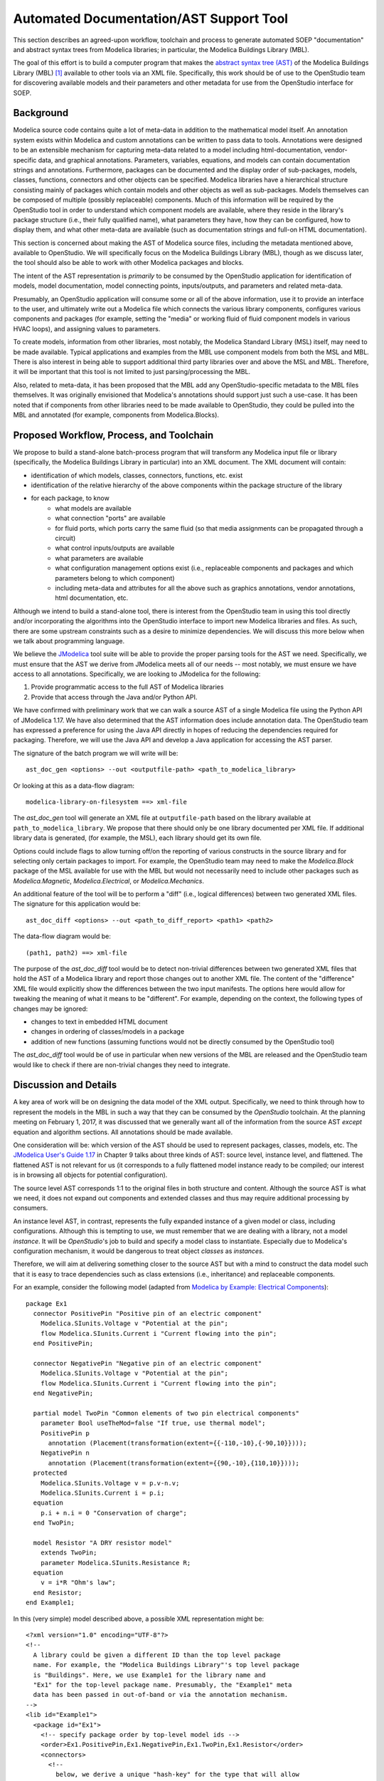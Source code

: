 Automated Documentation/AST Support Tool
~~~~~~~~~~~~~~~~~~~~~~~~~~~~~~~~~~~~~~~~

This section describes an agreed-upon workflow, toolchain and process to
generate automated SOEP "documentation" and abstract syntax trees from Modelica
libraries; in particular, the Modelica Buildings Library (MBL).

The goal of this effort is to build a computer program that makes the `abstract
syntax tree (AST) <https://en.wikipedia.org/wiki/Abstract_syntax_tree>`_ of the
Modelica Buildings Library (MBL) [#fn_mbl]_ available to other tools via an XML
file. Specifically, this work should be of use to the OpenStudio team for
discovering available models and their parameters and other metadata for use
from the OpenStudio interface for SOEP.

Background
""""""""""

Modelica source code contains quite a lot of meta-data in addition to the
mathematical model itself. An annotation system exists within Modelica and
custom annotations can be written to pass data to tools. Annotations were
designed to be an extensible mechanism for capturing meta-data related to a
model including html-documentation, vendor-specific data, and graphical
annotations. Parameters, variables, equations, and models can contain
documentation strings and annotations. Furthermore, packages can be documented
and the display order of sub-packages, models, classes, functions, connectors
and other objects can be specified. Modelica libraries have a hierarchical
structure consisting mainly of packages which contain models and other objects
as well as sub-packages. Models themselves can be composed of multiple (possibly
replaceable) components. Much of this information will be required by the
OpenStudio tool in order to understand which component models are available,
where they reside in the library's package structure (i.e., their fully
qualified name), what parameters they have, how they can be configured, how to
display them, and what other meta-data are available (such as documentation
strings and full-on HTML documentation).

This section is concerned about making the AST of Modelica source files,
including the metadata mentioned above, available to OpenStudio. We
will specifically focus on the Modelica Buildings Library (MBL), though as we
discuss later, the tool should also be able to work with other Modelica
packages and blocks.

The intent of the AST representation is *primarily* to be consumed by the
OpenStudio application for identification of models, model documentation, model
connecting points, inputs/outputs, and parameters and related meta-data.

Presumably, an OpenStudio application will consume some or all of the above
information, use it to provide an interface to the user, and ultimately write
out a Modelica file which connects the various library components, configures
various components and packages (for example, setting the "media" or working
fluid of fluid component models in various HVAC loops), and assigning
values to parameters.

To create models, information from other libraries, most notably, the Modelica
Standard Library (MSL) itself, may need to be made available. Typical
applications and examples from the MBL use
component models from both the MSL and MBL. There is also interest in being
able to support additional third party libraries over and above the MSL and
MBL. Therefore, it will be important that this tool is not limited to just
parsing/processing the MBL.

Also, related to meta-data, it has been proposed that the MBL add any
OpenStudio-specific metadata to the MBL files themselves. It was originally
envisioned that Modelica's annotations should support just such a use-case.
It has been noted that if components from other libraries need to be made
available to OpenStudio, they could be pulled into the MBL and annotated
(for example, components from Modelica.Blocks).

Proposed Workflow, Process, and Toolchain
"""""""""""""""""""""""""""""""""""""""""

We propose to build a stand-alone batch-process program that will transform any
Modelica input file or library (specifically, the Modelica Buildings Library in
particular) into an XML document. The XML document will contain:

- identification of which models, classes, connectors, functions, etc. exist
- identification of the relative hierarchy of the above components within the
  package structure of the library
- for each package, to know
    - what models are available
    - what connection "ports" are available
    - for fluid ports, which ports carry the same fluid (so that media
      assignments can be propagated through a circuit)
    - what control inputs/outputs are available
    - what parameters are available
    - what configuration management options exist (i.e., replaceable components
      and packages and which parameters belong to which component)
    - including meta-data and attributes for all the above such as graphics
      annotations, vendor annotations, html documentation, etc.

Although we intend to build a stand-alone tool, there is interest from the
OpenStudio team in using this tool directly and/or incorporating the algorithms
into the OpenStudio interface to import new Modelica libraries and files. As
such, there are some upstream constraints such as a desire to minimize
dependencies. We will discuss this more below when we talk about programming
language.

We believe the `JModelica
<http://www.jmodelica.org/api-docs/usersguide/JModelicaUsersGuide-1.17.0.pdf>`_
tool suite will be able to provide the proper parsing tools for the AST we
need. Specifically, we must ensure that the AST we derive from JModelica meets
all of our needs -- most notably, we must ensure we have access to all
annotations. Specifically, we are looking to JModelica for the following:

1. Provide programmatic access to the full AST of Modelica libraries
2. Provide that access through the Java and/or Python API.

We have confirmed with preliminary work that we can walk a source AST of a
single Modelica file using the Python API of JModelica 1.17. We have also
determined that the AST information does include annotation data.
The OpenStudio team has expressed a preference for
using the Java API directly in hopes of reducing the dependencies required for
packaging. Therefore, we will use the Java API and develop a Java application
for accessing the AST parser.

The signature of the batch program we will write will be::

    ast_doc_gen <options> --out <outputfile-path> <path_to_modelica_library>

Or looking at this as a data-flow diagram::

    modelica-library-on-filesystem ==> xml-file

The `ast_doc_gen` tool will generate an XML file at ``outputfile-path`` based
on the library available at ``path_to_modelica_library``. We propose that there
should only be one library documented per XML file. If additional library data
is generated, (for example, the MSL), each library should get its own file.

Options could include flags to allow turning off/on the reporting of various
constructs in the source library and for selecting only certain packages to
import. For example, the OpenStudio team may need to make the `Modelica.Block`
package of the MSL available for use with the MBL but would not necessarily
need to include other packages such as `Modelica.Magnetic`,
`Modelica.Electrical`, or `Modelica.Mechanics`.

An additional feature of the tool will be to perform a "diff" (i.e., logical
differences) between two generated XML files. The signature for this
application would be::

    ast_doc_diff <options> --out <path_to_diff_report> <path1> <path2>

The data-flow diagram would be::

    (path1, path2) ==> xml-file

The purpose of the `ast_doc_diff` tool would be to detect non-trivial
differences between two generated XML files that hold the AST of a Modelica
library and report those changes out to another XML file. The content of the
"difference" XML file would explicitly show the differences between the two
input manifests. The options here would allow for tweaking the meaning of what
it means to be "different". For example, depending on the context, the
following types of changes may be ignored:

- changes to text in embedded HTML document
- changes in ordering of classes/models in a package
- addition of new functions (assuming functions would not be directly consumed
  by the OpenStudio tool)

The `ast_doc_diff` tool would be of use in particular when new versions of the
MBL are released and the OpenStudio team would like to check if there are
non-trivial changes they need to integrate.

Discussion and Details
""""""""""""""""""""""

.. todo: We are currently evaluating whether to use the commercial JModelica API
         directly to do the following or whether to generate XML. We will
         leave the discussion in as-is for now as it captures some elements
         of the design work but it needs to be updated once a decision is made.

A key area of work will be on designing the data model of the XML output.
Specifically, we need to think through how to represent the models in the MBL
in such a way that they can be consumed by the *OpenStudio* toolchain. At the
planning meeting on February 1, 2017, it was discussed that we generally want
all of the information from the source AST *except* equation and algorithm
sections. All annotations should be made available.

One consideration will be: which version of the AST should be used to represent
packages, classes, models, etc. The `JModelica User's Guide 1.17
<http://www.jmodelica.org/api-docs/usersguide/JModelicaUsersGuide-1.17.0.pdf>`_
in Chapter 9 talks about three kinds of AST: source level, instance level, and
flattened. The flattened AST is not relevant for us (it corresponds to a fully
flattened model instance ready to be compiled; our interest is in browsing all
objects for potential configuration).

The source level AST corresponds 1:1 to the original files in both structure
and content. Although the source AST is what we need, it does not expand out
components and extended classes and thus may require additional processing by
consumers.

An instance level AST, in contrast, represents the fully expanded instance of a
given model or class, including configurations. Although this is tempting to
use, we must remember that we are dealing with a library, not a model
*instance*. It will be *OpenStudio*'s job to build and specify a model class to
instantiate. Especially due to Modelica's configuration mechanism, it would be
dangerous to treat object *classes* as *instances*.

Therefore, we will aim at delivering something closer to the source AST but
with a mind to construct the data model such that it is easy to trace
dependencies such as class extensions (i.e., inheritance) and replaceable
components.

For an example, consider the following model (adapted from `Modelica by
Example: Electrical Components
<http://book.xogeny.com/components/components/elec_comps/>`_):

::

    package Ex1
      connector PositivePin "Positive pin of an electric component"
        Modelica.SIunits.Voltage v "Potential at the pin";
        flow Modelica.SIunits.Current i "Current flowing into the pin";
      end PositivePin;

      connector NegativePin "Negative pin of an electric component"
        Modelica.SIunits.Voltage v "Potential at the pin";
        flow Modelica.SIunits.Current i "Current flowing into the pin";
      end NegativePin;

      partial model TwoPin "Common elements of two pin electrical components"
        parameter Bool useTheMod=false "If true, use thermal model";
        PositivePin p
          annotation (Placement(transformation(extent={{-110,-10},{-90,10}})));
        NegativePin n
          annotation (Placement(transformation(extent={{90,-10},{110,10}})));
      protected
        Modelica.SIunits.Voltage v = p.v-n.v;
        Modelica.SIunits.Current i = p.i;
      equation
        p.i + n.i = 0 "Conservation of charge";
      end TwoPin;

      model Resistor "A DRY resistor model"
        extends TwoPin;
        parameter Modelica.SIunits.Resistance R;
      equation
        v = i*R "Ohm's law";
      end Resistor;
    end Example1;

In this (very simple) model described above, a possible XML representation might be::

    <?xml version="1.0" encoding="UTF-8"?>
    <!--
      A library could be given a different ID than the top level package
      name. For example, the "Modelica Buildings Library"'s top level package
      is "Buildings". Here, we use Example1 for the library name and
      "Ex1" for the top-level package name. Presumably, the "Example1" meta
      data has been passed in out-of-band or via the annotation mechanism.
    -->
    <lib id="Example1">
      <package id="Ex1">
        <!-- specify package order by top-level model ids -->
        <order>Ex1.PositivePin,Ex1.NegativePin,Ex1.TwoPin,Ex1.Resistor</order>
        <connectors>
          <!--
            below, we derive a unique "hash-key" for the type that will allow
            us to identify that PositivePin connectors can be connected to
            NegativePin connectors

            Note: we use the fully qualified names for IDs both because XML
            requires unique ids and also for our identification purposes.

            The "f:" and "p:" prefixes indicate f: as "flow" and p as
            "potential" variables. An "s:" prefix would indicate a "stream"
            variable. The hash is the listing of all types in a connection with
            prefixes put together in alphabetical order separated by
            semicolons. Comparing on these type hashes would allow a tool to
            know which connectors could be connected together.
          -->
          <connector
            id="Ex1.PositivePin"

            todo: what does type add? This information is already in the children.

                  mok: That is true that the information is in the children.
                  The 'type' information was proposed as a pre-processing step
                  that could assist OpenStudio in determining which connectors
                  (or other models) can be connected together. However, it may
                  be better to move this logic elsewhere.

            type="f:Modelica.SIunits.Current;p:Modelica.SIunits.Voltage">
            <variable

              todo: is it required that id below repeats the id of the parent?
                     It seems to give a conflict if a model from a different
                     package is extended, as then, the first part of the name
                     may change (say A extends B, B contains parameter p.
                     Then this is called A.p, and not A.B.p)

                    mok: We don't need to use the 'id' attribute but if we
                    do, each 'id' in a well-formed XML document must be unique:

                    https://www.w3.org/TR/2006/REC-xml11-20060816/#id

                    Regarding your example, one way this could be handled is
                    as follows:

                        <model id="A"><extends>B</extends></model>
                        <model id="B">
                          <variable id="B.p" ...></variable>
                        </model>
                    
                    In the above, one would have to "walk" the datastructure
                    to know of A.p's existance. We're definitely open to
                    handling this differently. We could perhaps go with
                    using a "name" attribute which does not echo the
                    entire path -- this would save space but would require
                    those consuming the data to recreate the paths.

              id="Ex1.PositivePin.v"
              type="Modelica.SIunits.Voltage"
              connect_type="potential"
              doc="Potential at the pin"/>
            <variable
              id="Ex1.PositivePin.i"
              type="Modelica.SIunits.Current"
              connect_type="flow"
              doc="Potential at the pin"/>
          </connector>
          <connector
            id="Ex1.NegativePin"
            type="f:Modelica.SIunits.Current;p:Modelica.SIunits.Voltage">
            <variable
              id="Ex1.NegativePin.v"
              type="Modelica.SIunits.Voltage"
              connect_type="potential"
              doc="Potential at the pin"/>
            <variable
              id="Ex1.NegativePin.i"
              type="Modelica.SIunits.Current"
              connect_type="flow"
              doc="Potential at the pin"/>
          </connector>
        </connectors>
        <models>
          <model
            id="Ex1.TwoPin"
            type="partial"
            doc="Common elements of two pin electrical components">

            todo: above we used variable, but here we use var. Is this a typo?

                  mok: Yes, fixed below. Note that I don't want this example
                  to reflect the exact tag names and data model -- we still
                  need to discuss first; this is only a suggestion. Note: we
                  may want to investigate using more "terse" names as a means
                  of reducing file size (e.g., "v" instead of "variable" as an
                  extreme case); compression technology may make long variable
                  names a non-issue but we need to measure. There is also the
                  question of what data should appear as nested tags and what
                  should appear as attributes.

            <variable
              type="Bool"
              id="Ex1.TwoPin.useTheMod"
              variability="parameter">
              false
            </variable>
            <variable
              type="Ex1.PositivePin"
              id="Ex1.TwoPin.p"
              variability="continuous">
              <!--
                Note: "Placement" annotation downcased
              -->
              <annotation>
                <placement>
                  <transformation>
                    <extent>{{-110,-10},{-90,10}}</extent>
                  </transformation>
                </placement>
              </annotation>
            </variable>
            <variable
              type="Ex1.NegativePin"
              id="Ex1.TwoPin.n"
              variability="continuous">
              <annotation>
                <placement>
                  <transformation>
                    <extent>{{90,-10},{110,10}}</extent>
                  </transformation>
                </placement>
              </annotation>
            </variable>
            <variable
              type="Modelica.SIunits.Voltage"
              id="Ex1.TwoPin.v"
              variability="continuous"
              visibility="protected">
              <annotation>
                <placement>
                  <transformation>
                    <extent>{{90,-10},{110,10}}</extent>
                  </transformation>
                </placement>
              </annotation>
            </variable>
            <variable
              type="Modelica.SIunits.Current"
              id="Ex1.TwoPin.i"
              variability="continuous"
              visibility="protected">
              <annotation>
                <placement>
                  <transformation>
                    <extent>{{90,-10},{110,10}}</extent>
                  </transformation>
                </placement>
              </annotation>
            </variable>
            <!-- equation section elided... -->
          </model>
          <!-- OK, and finally the Resistor -->
          <model
            id="Ex1.Resistor"
            doc="A DRY resistor model">
            <extends>Ex1.TwoPin</extends>
            <variable
              type="Modelica.SIunits.Resistance"
              id="Ex1.Resistor.R"
              variability="parameter">
            </variable>
            <!-- equation section elided... -->
          </model>
        </models>
      </package>
    </lib>

There have been several attempts to represent or use XML in relation to
Modelica in the past (:cite:`Landin2014`, :cite:`Fritzson2003G`, :cite:`Pop2003`, :cite:`Pop2005`, and :cite:`Reisenbichler2006`).

In particular, N. Landin did work with Modelon using JModelica to export XML for
the purpose of model exchange :cite:`Landin2014` -- this is very similar to our use case.
Unfortunately, this work deals only with "flattened" models -- Modelica models
that have been instantiated with all of the hierarchy removed. For our use
case, the hierarchy must be preserved so that the OpenStudio team can
build a new model through instantiation of models from the MBL.

The paper by Reisenbichler 2006 motivates the usage of XML in association with
Modelica without getting into specifics :cite:`Reisenbichler2006`. The remaining work by Pop and Fritzson
is thus the only comprehensive work on an XML representation of Modelica
*source* AST that appears in the literature (:cite:`Pop2003`, :cite:`Pop2005`, and :cite:`Fritzson2003G`). The purpose of the XML work by Pop
and Fritzson was to create a complete XML representation of the entire Modelica
source. It is generally a good reference but we note that it is, perhaps
unnecessarily, verbose for our current needs. As such, although we will refer
to this work, we do not plan to duplicate it.

Summary of Questions and Next Steps
"""""""""""""""""""""""""""""""""""

**Questions**:

- What pre-processing on the extracted data would be useful?

**Next Steps**:

- Make a decision as to the JModelica API to use
- Determine what constitutes a significant difference between different versions of the
  Modelica Buildings Library and how to communicate those
- Write the proposed programs using JModelica to extract AST data from Modelica
  Models in a library and write that data out as XML.
- Create diff tool for comparing versions of the MBL in a meaningful way

.. rubric:: Footnotes

.. [#fn_mbl] Our main focus is to support the Modelica Buildings Library but
             the tool should also work for other Modelica libraries.
